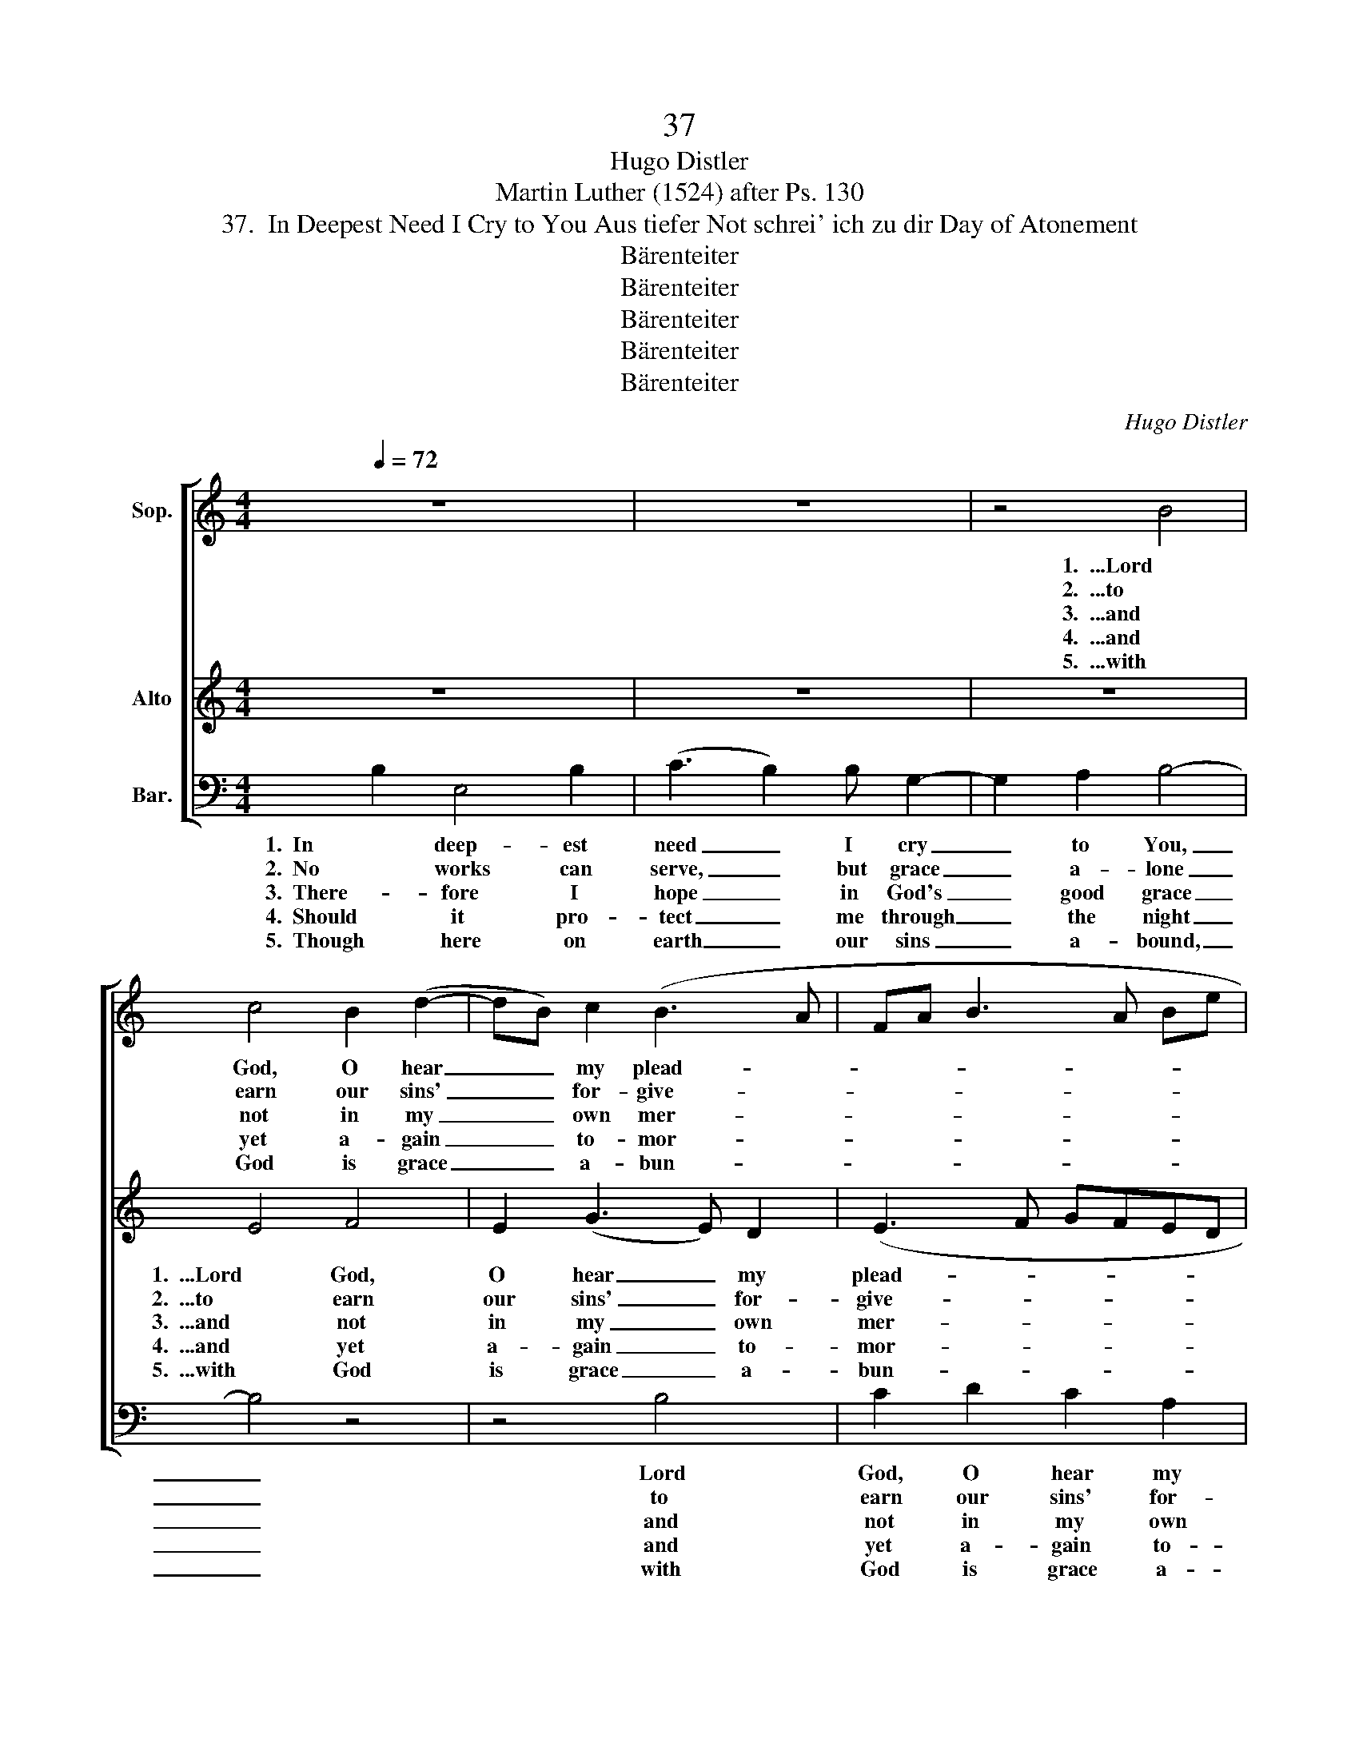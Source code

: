 X:1
T:37
T:Hugo Distler
T:Martin Luther (1524) after Ps. 130
T:37.  In Deepest Need I Cry to You Aus tiefer Not schrei' ich zu dir Day of Atonement
T:Bärenteiter
T:Bärenteiter
T:Bärenteiter
T:Bärenteiter
T:Bärenteiter
C:Hugo Distler
Z:Martin Luther (1524)
Z:Bärenteiter
%%score [ 1 2 3 ]
L:1/8
Q:1/4=72
M:4/4
K:C
V:1 treble nm="Sop."
V:2 treble nm="Alto"
V:3 bass nm="Bar."
V:1
 z8 | z8 | z4 B4 | c4 B2 (d2- | dB) c2 (B3 A | FA B3 A Be | BA B3 A B2) | B8 | z8 | z4 B4 | %10
w: ||1.  ...Lord|God, O hear|_ _ my plead- *|||ing:||...and|
w: ||2.  ...to|earn our sins'|_ _ for- give- *|||ness;||...e'en|
w: ||3.  ...and|not in my|_ _ own mer- *|||it;||...and|
w: ||4.  ...and|yet a- gain|_ _ to- mor- *|||row,||...de-|
w: ||5.  ...with|God is grace|_ _ a- bun- *|||dant;||...though|
 c4 B2 (d2- | dB) c2 (B3 A | FA B3 A Be | BA B3 A B2) | B8 || A4 G2 c2 |[M:2/4] B2 A2 | %17
w: hear my sad|_ _ en- treat- *|||ing.|For if You|should con-|
w: for the best|_ _ a- mong _|_ _ _ _ _ _||us.|Be- fore You|no one|
w: trust His good-|* * ness ev- *|||er,|as pro- mised|in His|
w: spair, nor live|_ _ in sor- *|||row.|So, Is- ra-|el, seek|
w: great our wrongs|_ _ in judge- *|||ment.|He would our|lov- ing|
[M:6/4] (Bc d3 B2 A B2) B2 |[M:3/4] !breath!c2 c4 |[M:4/4] B2 c2 d4 | G2 (B4 c2- | cB G2 A2) B2 | %22
w: sid- * * * * * er|now the|sins and e-|vils that _|_ _ _ _ a-|
w: vaunts _ _ _ _ _ him-|self; for|You to fear,|the on- *|* * * * ly|
w: ho- * * * * * ly|Word; He|is my Com-|fort- er _|_ _ _ _ and|
w: right- * * * * * eous-|ness, being|born of God's|own gra- *|* * * * tious-|
w: shep- * * * * * herd|be and|Is- ra- el|in love _|_ _ _ _ set|
[M:2/4] G4 |[M:4/4] z4 z2 G2 | c2 B2 A2 E2 | (F2 G4 A2- | AG E4 ^F2) | ^G8 |] %28
w: bound,|who,|Lord, could stand be-|fore _ _|_ _ _ _|You?|
w: wealth,|to|live in grace and|mer- * *||cy.|
w: Lord,|for|whom I wait for-|ev- * *||er.|
w: ness,|and|wait up- on His|plea- * *||sure.|
w: free|from|all its sins and|sor- * *||rows.|
V:2
 z8 | z8 | z8 | E4 F4 | E2 (G3 E) D2 | (E3 F GFED | E3 D E2 A2) | ^G8 | z8 | z8 | E4 F4 | %11
w: |||1.  ...Lord God,|O hear _ my|plead- * * * * *||ing:|||...and hear|
w: |||2.  ...to earn|our sins' _ for-|give- * * * * *||ness;|||...e'en for|
w: |||3.  ...and not|in my _ own|mer- * * * * *||it;|||...and trust|
w: |||4.  ...and yet|a- gain _ to-|mor- * * * * *||row,|||...de- spair,|
w: |||5.  ...with God|is grace _ a-|bun- * * * * *||dant;|||though great|
 E2 (G3 E) D2 | (E3 F GFED | E3 D E2 A2) | ^G8 || E4 E2 E2 |[M:2/4] =G2 E2 | %17
w: my sad _ en-|treat- * * * * *||ing.|For if You|should con-|
w: the best _ a-|mong _ _ _ _ _|_ _ _ _|us.|Be- fore You|no one|
w: His good- * ness|ev- * * * * *||er,|as pro- mised|in His|
w: nor live _ in|sor- * * * * *||row.|So, Is- ra-|el, seek|
w: our wrongs _ in|judge- * * * * *||ment.|He would our|lov- ing|
[M:6/4] (G3 ^F E2 DC D2) F2 |[M:3/4] !breath!E2 A4 |[M:4/4] G2 A2 ^F4 | E2 (D3 E G2- | %21
w: sid- * * * * * er|now the|sins and e-|vils that _ _|
w: vaunts _ _ _ _ _ him-|self; for|You to fear,|the on- * *|
w: ho- * * * * * ly|Word; He|is my Com-|fort- er _ _|
w: right- * * * * * eous-|ness, being|born of God's|own gra- * *|
w: shep- * * * * * herd|be and|Is- ra- el|in love _ _|
 G2 ^F3 E) (D^C) |[M:2/4] B,4 |[M:4/4] z2 D2 =F2 E2- | E2 D2 (F2 E2) | D2 B,2 (E3 D | C2 B,2 A,4) | %27
w: _ _ _ a- *|bound,|who, Lord, could|_ stand, could _|stand be- fore _|_ _ _|
w: * * * ly _|wealth,|to live in|_ grace, in _|grace and mer- *||
w: _ _ _ and _|Lord,|for whom I|_ wait, I _|wait for- ev- *||
w: * * * tious- *|ness,|and wait, and|_ wait up- *|on His plea- *||
w: _ _ _ set _|free|from all its|_ sins, its _|sins and sor- *||
 B,8 |] %28
w: You?|
w: cy.|
w: er.|
w: sure.|
w: rows.|
V:3
 B,2 E,4 B,2 | (C3 B,2) B, G,2- | G,2 A,2 B,4- | B,4 z4 | z4 B,4 | C2 D2 C2 A,2 | (G,4 F,4) | %7
w: 1.  In deep- est|need _ I cry|_ to You,|_|Lord|God, O hear my|plead- *|
w: 2.  No works can|serve, _ but grace|_ a- lone|_|to|earn our sins' for-|give- *|
w: 3.  There- fore I|hope _ in God's|_ good grace|_|and|not in my own|mer- *|
w: 4.  Should it pro-|tect _ me through|_ the night|_|and|yet a- gain to-|mor- *|
w: 5.  Though here on|earth _ our sins|_ a- bound,|_|with|God is grace a-|bun- *|
 !breath!E,2 B,2 E,2 B,2 | (C3 B,2) B, G,2- | G,2 A,2 B,4- | B,4 z4 | z4 B,4 | C2 D2 C2 A,2 | %13
w: ing: in- cline to|me _ Your gra-|* cious ear|_|and|hear my sad en-|
w: ness; our deeds in|vain _ seek to|_ a- tone,|_|e'en|for the best a-|
w: it; I rest my|heart _ in His|_ em- brace|_|and|trust His good- ness|
w: row, my heart will|nev- * er doubt|_ God's might,|_|de-|spair, nor live in|
w: dant; His hand to|help _ us knows|_ no bounds,|_|though|great our wrongs in|
 (G,4 F,4) | E,8 || z4 z2 A,2 |[M:2/4] G,2 C2 |[M:6/4] B,3 A, (B,C D3 C) B,2 | %18
w: treat- *|ing.|For|if You|should con- sid- * * * er|
w: mong _|us.|Be-|fore You|no one vaunts _ _ _ him-|
w: ev- *|er,|as|pro- mised|in His ho- * * * ly|
w: sor- *|row.|So,|Is- ra-|el, seek right- * * * eous-|
w: judge- *|ment.|He|would our|lov- ing shep- * * * herd|
[M:3/4] !breath!A,2 =F,4 |[M:4/4] G,2 E,2 D,4 | C,2 (G,4 E,2- | E,2 D,C,) D,4 | %22
w: now the|sins and e-|vils that _|_ _ _ a-|
w: self; for|You to fear,|the on- *|* * * ly|
w: Word; He|is my Com-|fort- er _|_ _ _ and|
w: ness, being|born of God's|own gra- *|* * * tious-|
w: be and|Is- ra- el|in love _|_ _ _ set|
[M:2/4] !breath!E,2 G,2 |[M:4/4] =C2 B,2 A,2 E,2 | (F,6 C,2 | D,8 | A,,8) | E,8 |] %28
w: bound, who,|Lord, could stand be-|fore _|_||You?|
w: wealth, to|live in grace and|mer- *|||cy.|
w: Lord, for|whom I wait for-|ev- *|||er.|
w: ness, and|wait up- on His|plea- *|||sure.|
w: free from|all its sins and|sor- *|||rows.|

